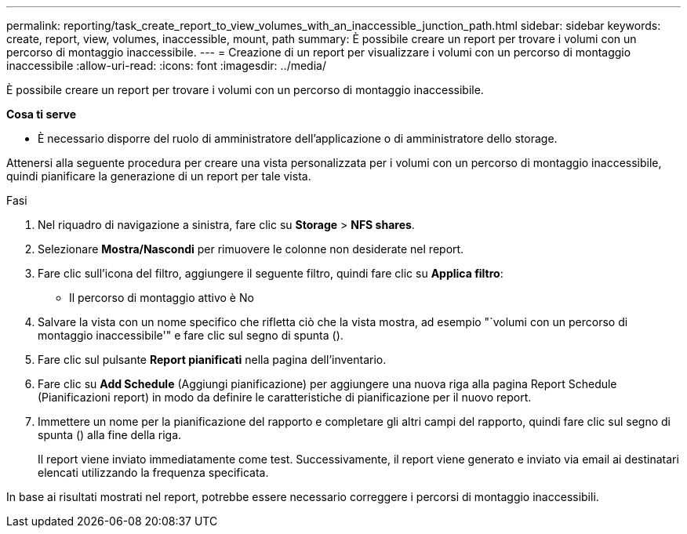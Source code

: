 ---
permalink: reporting/task_create_report_to_view_volumes_with_an_inaccessible_junction_path.html 
sidebar: sidebar 
keywords: create, report, view, volumes, inaccessible, mount, path 
summary: È possibile creare un report per trovare i volumi con un percorso di montaggio inaccessibile. 
---
= Creazione di un report per visualizzare i volumi con un percorso di montaggio inaccessibile
:allow-uri-read: 
:icons: font
:imagesdir: ../media/


[role="lead"]
È possibile creare un report per trovare i volumi con un percorso di montaggio inaccessibile.

*Cosa ti serve*

* È necessario disporre del ruolo di amministratore dell'applicazione o di amministratore dello storage.


Attenersi alla seguente procedura per creare una vista personalizzata per i volumi con un percorso di montaggio inaccessibile, quindi pianificare la generazione di un report per tale vista.

.Fasi
. Nel riquadro di navigazione a sinistra, fare clic su *Storage* > *NFS shares*.
. Selezionare *Mostra/Nascondi* per rimuovere le colonne non desiderate nel report.
. Fare clic sull'icona del filtro, aggiungere il seguente filtro, quindi fare clic su *Applica filtro*:
+
** Il percorso di montaggio attivo è No


. Salvare la vista con un nome specifico che rifletta ciò che la vista mostra, ad esempio "`volumi con un percorso di montaggio inaccessibile'" e fare clic sul segno di spunta (image:../media/blue_check.gif[""]).
. Fare clic sul pulsante *Report pianificati* nella pagina dell'inventario.
. Fare clic su *Add Schedule* (Aggiungi pianificazione) per aggiungere una nuova riga alla pagina Report Schedule (Pianificazioni report) in modo da definire le caratteristiche di pianificazione per il nuovo report.
. Immettere un nome per la pianificazione del rapporto e completare gli altri campi del rapporto, quindi fare clic sul segno di spunta (image:../media/blue_check.gif[""]) alla fine della riga.
+
Il report viene inviato immediatamente come test. Successivamente, il report viene generato e inviato via email ai destinatari elencati utilizzando la frequenza specificata.



In base ai risultati mostrati nel report, potrebbe essere necessario correggere i percorsi di montaggio inaccessibili.
